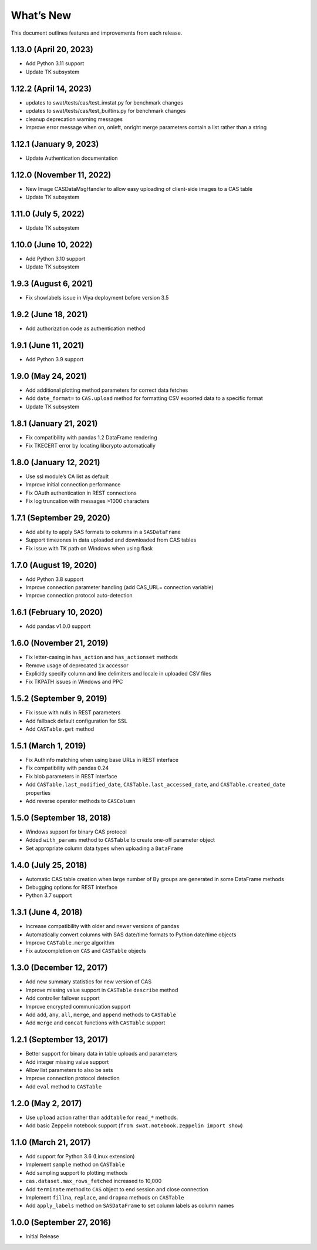 
.. Copyright SAS Institute

.. _whatsnew:

What’s New
==========

This document outlines features and improvements from each release.

1.13.0 (April 20, 2023)
-----------------------

-  Add Python 3.11 support
-  Update TK subsystem

1.12.2 (April 14, 2023)
-----------------------

-  updates to swat/tests/cas/test_imstat.py for benchmark changes
-  updates to swat/tests/cas/test_builtins.py for benchmark changes
-  cleanup deprecation warning messages
-  improve error message when on, onleft, onright merge parameters
   contain a list rather than a string

1.12.1 (January 9, 2023)
------------------------

-  Update Authentication documentation

1.12.0 (November 11, 2022)
--------------------------

-  New Image CASDataMsgHandler to allow easy uploading of client-side
   images to a CAS table
-  Update TK subsystem

1.11.0 (July 5, 2022)
---------------------

-  Update TK subsystem

1.10.0 (June 10, 2022)
----------------------

-  Add Python 3.10 support
-  Update TK subsystem

1.9.3 (August 6, 2021)
----------------------

-  Fix showlabels issue in Viya deployment before version 3.5

1.9.2 (June 18, 2021)
---------------------

-  Add authorization code as authentication method

1.9.1 (June 11, 2021)
---------------------

-  Add Python 3.9 support

1.9.0 (May 24, 2021)
--------------------

-  Add additional plotting method parameters for correct data fetches
-  Add ``date_format=`` to ``CAS.upload`` method for formatting CSV
   exported data to a specific format
-  Update TK subsystem

1.8.1 (January 21, 2021)
------------------------

-  Fix compatibility with pandas 1.2 DataFrame rendering
-  Fix TKECERT error by locating libcrypto automatically

1.8.0 (January 12, 2021)
------------------------

-  Use ssl module’s CA list as default
-  Improve initial connection performance
-  Fix OAuth authentication in REST connections
-  Fix log truncation with messages >1000 characters

1.7.1 (September 29, 2020)
--------------------------

-  Add ability to apply SAS formats to columns in a ``SASDataFrame``
-  Support timezones in data uploaded and downloaded from CAS tables
-  Fix issue with TK path on Windows when using flask

1.7.0 (August 19, 2020)
-----------------------

-  Add Python 3.8 support
-  Improve connection parameter handling (add CAS_URL= connection
   variable)
-  Improve connection protocol auto-detection

1.6.1 (February 10, 2020)
-------------------------

-  Add pandas v1.0.0 support

1.6.0 (November 21, 2019)
-------------------------

-  Fix letter-casing in ``has_action`` and ``has_actionset`` methods
-  Remove usage of deprecated ``ix`` accessor
-  Explicitly specify column and line delimiters and locale in uploaded
   CSV files
-  Fix TKPATH issues in Windows and PPC

1.5.2 (September 9, 2019)
-------------------------

-  Fix issue with nulls in REST parameters
-  Add fallback default configuration for SSL
-  Add ``CASTable.get`` method

1.5.1 (March 1, 2019)
---------------------

-  Fix Authinfo matching when using base URLs in REST interface
-  Fix compatibility with pandas 0.24
-  Fix blob parameters in REST interface
-  Add ``CASTable.last_modified_date``, ``CASTable.last_accessed_date``,
   and ``CASTable.created_date`` properties
-  Add reverse operator methods to ``CASColumn``

1.5.0 (September 18, 2018)
--------------------------

-  Windows support for binary CAS protocol
-  Added ``with_params`` method to ``CASTable`` to create one-off
   parameter object
-  Set appropriate column data types when uploading a ``DataFrame``

1.4.0 (July 25, 2018)
---------------------

-  Automatic CAS table creation when large number of By groups are
   generated in some DataFrame methods
-  Debugging options for REST interface
-  Python 3.7 support

1.3.1 (June 4, 2018)
--------------------

-  Increase compatibility with older and newer versions of pandas
-  Automatically convert columns with SAS date/time formats to Python
   date/time objects
-  Improve ``CASTable.merge`` algorithm
-  Fix autocompletion on ``CAS`` and ``CASTable`` objects

1.3.0 (December 12, 2017)
-------------------------

-  Add new summary statistics for new version of CAS
-  Improve missing value support in ``CASTable`` ``describe`` method
-  Add controller failover support
-  Improve encrypted communication support
-  Add ``add``, ``any``, ``all``, ``merge``, and ``append`` methods to
   ``CASTable``
-  Add ``merge`` and ``concat`` functions with ``CASTable`` support

1.2.1 (September 13, 2017)
--------------------------

-  Better support for binary data in table uploads and parameters
-  Add integer missing value support
-  Allow list parameters to also be sets
-  Improve connection protocol detection
-  Add ``eval`` method to ``CASTable``

1.2.0 (May 2, 2017)
-------------------

-  Use ``upload`` action rather than ``addtable`` for ``read_*``
   methods.
-  Add basic Zeppelin notebook support
   (``from swat.notebook.zeppelin import show``)

1.1.0 (March 21, 2017)
----------------------

-  Add support for Python 3.6 (Linux extension)
-  Implement ``sample`` method on ``CASTable``
-  Add sampling support to plotting methods
-  ``cas.dataset.max_rows_fetched`` increased to 10,000
-  Add ``terminate`` method to ``CAS`` object to end session and close
   connection
-  Implement ``fillna``, ``replace``, and ``dropna`` methods on
   ``CASTable``
-  Add ``apply_labels`` method on ``SASDataFrame`` to set column labels
   as column names

1.0.0 (September 27, 2016)
--------------------------

-  Initial Release
